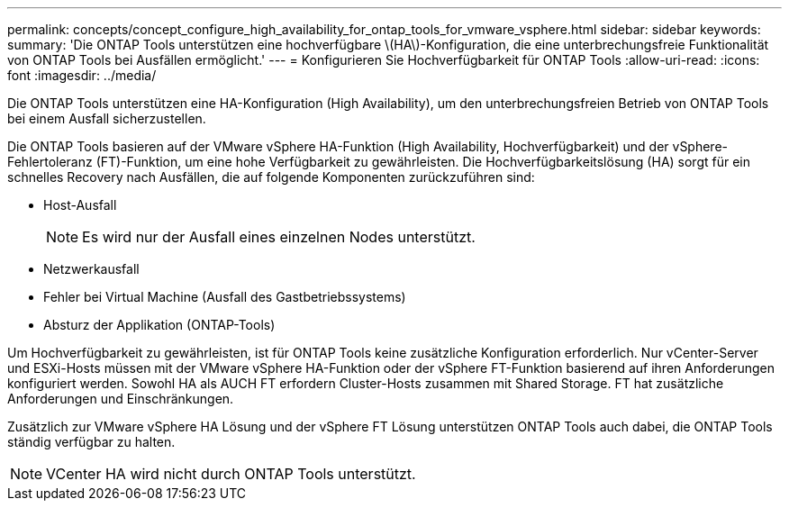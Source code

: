 ---
permalink: concepts/concept_configure_high_availability_for_ontap_tools_for_vmware_vsphere.html 
sidebar: sidebar 
keywords:  
summary: 'Die ONTAP Tools unterstützen eine hochverfügbare \(HA\)-Konfiguration, die eine unterbrechungsfreie Funktionalität von ONTAP Tools bei Ausfällen ermöglicht.' 
---
= Konfigurieren Sie Hochverfügbarkeit für ONTAP Tools
:allow-uri-read: 
:icons: font
:imagesdir: ../media/


[role="lead"]
Die ONTAP Tools unterstützen eine HA-Konfiguration (High Availability), um den unterbrechungsfreien Betrieb von ONTAP Tools bei einem Ausfall sicherzustellen.

Die ONTAP Tools basieren auf der VMware vSphere HA-Funktion (High Availability, Hochverfügbarkeit) und der vSphere-Fehlertoleranz (FT)-Funktion, um eine hohe Verfügbarkeit zu gewährleisten. Die Hochverfügbarkeitslösung (HA) sorgt für ein schnelles Recovery nach Ausfällen, die auf folgende Komponenten zurückzuführen sind:

* Host-Ausfall
+

NOTE: Es wird nur der Ausfall eines einzelnen Nodes unterstützt.

* Netzwerkausfall
* Fehler bei Virtual Machine (Ausfall des Gastbetriebssystems)
* Absturz der Applikation (ONTAP-Tools)


Um Hochverfügbarkeit zu gewährleisten, ist für ONTAP Tools keine zusätzliche Konfiguration erforderlich. Nur vCenter-Server und ESXi-Hosts müssen mit der VMware vSphere HA-Funktion oder der vSphere FT-Funktion basierend auf ihren Anforderungen konfiguriert werden. Sowohl HA als AUCH FT erfordern Cluster-Hosts zusammen mit Shared Storage. FT hat zusätzliche Anforderungen und Einschränkungen.

Zusätzlich zur VMware vSphere HA Lösung und der vSphere FT Lösung unterstützen ONTAP Tools auch dabei, die ONTAP Tools ständig verfügbar zu halten.


NOTE: VCenter HA wird nicht durch ONTAP Tools unterstützt.
